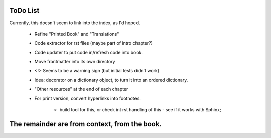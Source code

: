 
ToDo List
---------

Currently, this doesn't seem to link into the index, as I'd hoped.


   - Refine "Printed Book" and "Translations"
   - Code extractor for rst files (maybe part of intro chapter?)
   - Code updater to put code in/refresh code into book.

   - Move frontmatter into its own directory

   - <!> Seems to be a warning sign (but initial tests didn't work)

   - Idea: decorator on a dictionary object, to turn it into an ordered dictionary.

   - "Other resources" at the end of each chapter

   - For print version, convert hyperlinks into footnotes.

       - build tool for this, or check int rst handling of this - see if it works with Sphinx;



The remainder are from context, from the book.
--------------------------------------------------------------------------------

.. todolist::

